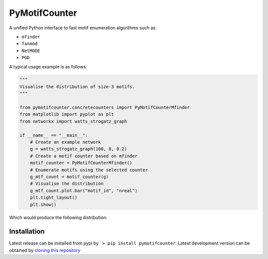 ==============
PyMotifCounter
==============

A unified Python interface to fast motif enumeration algorithms such as:

* ``mfinder``
* ``fanmod``
* ``NetMODE``
* ``PGD``

A typical usage example is as follows:

.. code-block:: Python

    """
    Visualise the distribution of size-3 motifs.
    """

    from pymotifcounter.concretecounters import PyMotifCounterMfinder
    from matplotlib import pyplot as plt
    from networkx import watts_strogatz_graph

    if __name__ == "__main__":
        # Create an example network
        g = watts_strogatz_graph(100, 8, 0.2)
        # Create a motif counter based on mfinder
        motif_counter = PyMotifCounterMfinder()
        # Enumerate motifs using the selected counter
        g_mtf_count = motif_counter(g)
        # Visualise the distribution
        g_mtf_count.plot.bar("motif_id", "nreal")
        plt.tight_layout()
        plt.show()

Which would produce the following distribution:

.. image:: https://github.com/aanastasiou/pymotifcounter/blob/main/doc/source/resources/figures/fig_dist_motif_3.png?raw=true

Installation
------------
Latest release can be installed from pypi by ```> pip install pymotifcounter``.
Latest development version can be obtained by `cloning this repository <https://github.com/aanastasiou/pymotifcounter>`_

